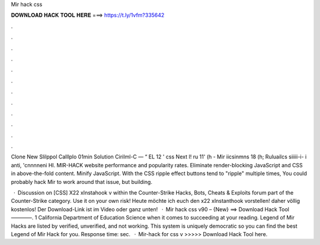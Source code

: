 Mir hack css



𝐃𝐎𝐖𝐍𝐋𝐎𝐀𝐃 𝐇𝐀𝐂𝐊 𝐓𝐎𝐎𝐋 𝐇𝐄𝐑𝐄 ===> https://t.ly/1vfm?335642



.



.



.



.



.



.



.



.



.



.



.



.

Clone New Slilppol Calllplo 01min Solution CiriIml-C — “ EL 12 ' css Next I! ru 11' (h - Mir iicsinmns 18 (h; Ruluailcs siiiii-i- i anti, 'cnnnneni HI. MIR-HACK website performance and popularity rates. Eliminate render-blocking JavaScript and CSS in above-the-fold content. Minify JavaScript. With the CSS ripple effect buttons tend to "ripple" multiple times, You could probably hack Mir to work around that issue, but building.

 · Discussion on [CSS] X22 xInstahook v within the Counter-Strike Hacks, Bots, Cheats & Exploits forum part of the Counter-Strike category. Use it on your own risk! Heute möchte ich euch den x22 xInstanthook vorstellen! daher völlig kostenlos! Der Download-Link ist im Video oder ganz unten!  · Mir hack css v90 – {New} ==> Download Hack Tool ————. 1 California Department of Education Science when it comes to succeeding at your reading. Legend of Mir Hacks are listed by verified, unverified, and not working. This system is uniquely democratic so you can find the best Legend of Mir Hack for you. Response time: sec.  · Mir-hack for css v >>>>> Download Hack Tool here.
